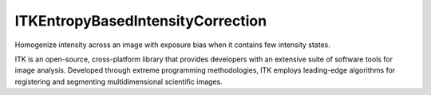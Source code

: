 ITKEntropyBasedIntensityCorrection
=================================

Homogenize intensity across an image with exposure bias when it contains few intensity states.

ITK is an open-source, cross-platform library that provides developers with an extensive suite of software tools for image analysis. Developed through extreme programming methodologies, ITK employs leading-edge algorithms for registering and segmenting multidimensional scientific images.
